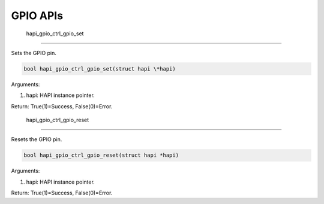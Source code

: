 .. _st api gpio:

GPIO APIs 
----------

 hapi_gpio_ctrl_gpio_set 
~~~~~~~~~~~~~~~~~~~~~~~~~

Sets the GPIO pin.

.. code:: shell

  bool hapi_gpio_ctrl_gpio_set(struct hapi \*hapi) 


Arguments:

1. hapi: HAPI instance pointer.

Return: True(1)=Success, False(0)=Error.

 hapi_gpio_ctrl_gpio_reset 
~~~~~~~~~~~~~~~~~~~~~~~~~~~

Resets the GPIO pin.

.. code:: shell

  bool hapi_gpio_ctrl_gpio_reset(struct hapi *hapi)      


Arguments:

1. hapi: HAPI instance pointer.

Return: True(1)=Success, False(0)=Error.
